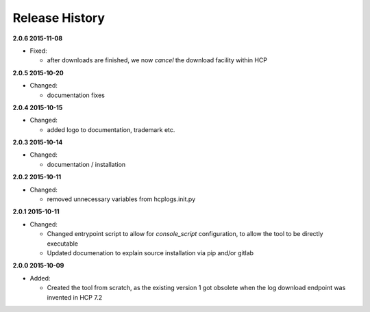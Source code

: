 Release History
===============

**2.0.6 2015-11-08**

*   Fixed:

    *   after downloads are finished, we now *cancel* the download facility
        within HCP

**2.0.5 2015-10-20**

*   Changed:

    *   documentation fixes

**2.0.4 2015-10-15**

*   Changed:

    *   added logo to documentation, trademark etc.

**2.0.3 2015-10-14**

*   Changed:

    *   documentation / installation

**2.0.2 2015-10-11**

*   Changed:

    *   removed unnecessary variables from hcplogs.init.py

**2.0.1 2015-10-11**

*   Changed:

    *   Changed entrypoint script to allow for *console_script*
        configuration, to allow the tool to be directly executable
    *   Updated documenation to explain source installation via pip and/or
        gitlab

**2.0.0 2015-10-09**

*   Added:

    *   Created the tool from scratch, as the existing version 1 got
        obsolete when the log download endpoint was invented in HCP 7.2



